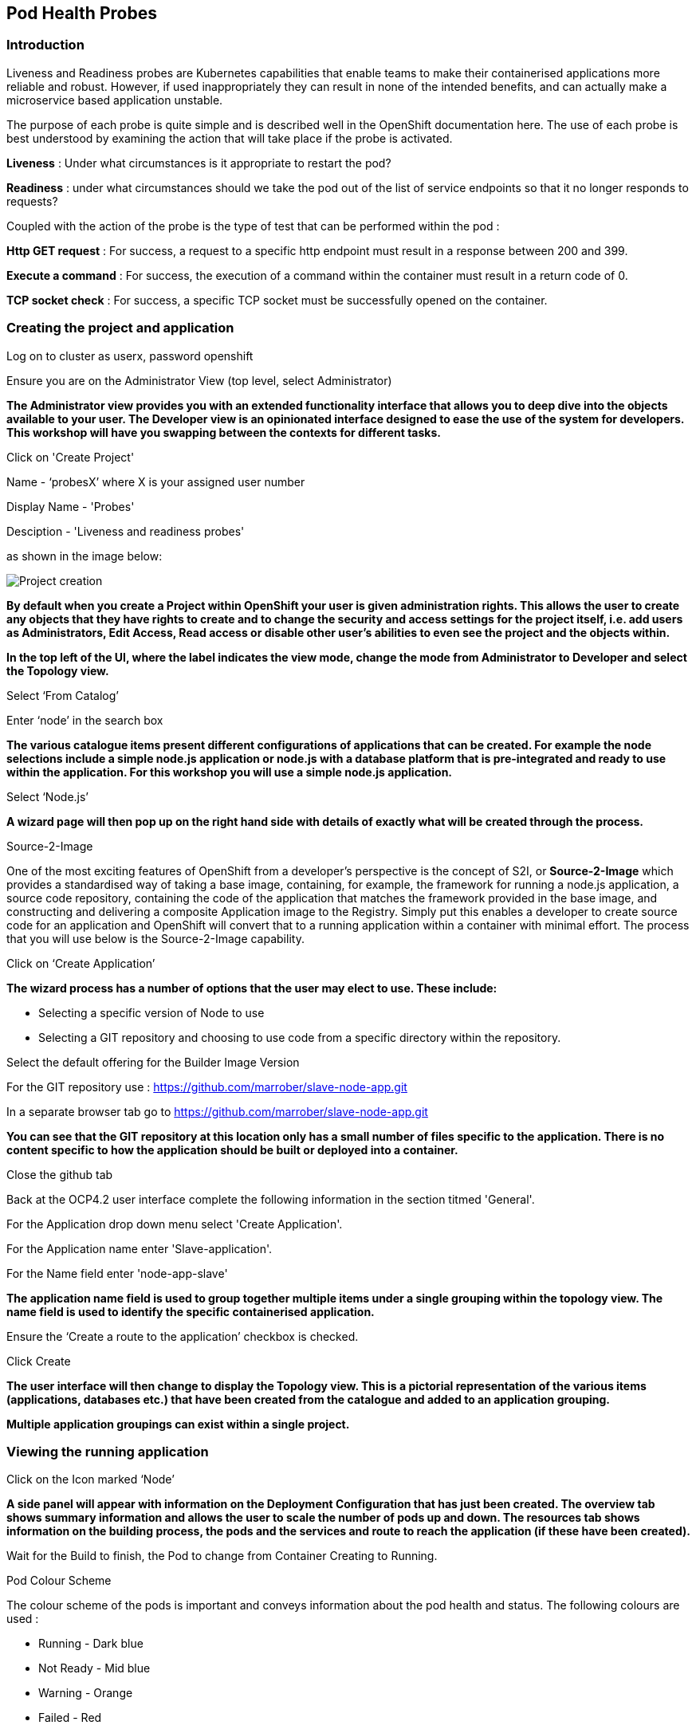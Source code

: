 [[healthprobes]]

== Pod Health Probes

=== Introduction

Liveness and Readiness probes are Kubernetes capabilities that enable teams to make their containerised applications more reliable and robust. However, if used inappropriately they can result in none of the intended benefits, and can actually make a microservice based application unstable. 

The purpose of each probe is quite simple and is described well in the OpenShift documentation here. The use of each probe is best understood by examining the action that will take place if the probe is activated. 

*Liveness* : Under what circumstances is it appropriate to restart the pod?

*Readiness* : under what circumstances should we take the pod out of the list of service endpoints so that it no longer responds to requests? 

Coupled with the action of the probe is the type of test that can be performed within the pod :

*Http GET request* : For success, a request to a specific http endpoint must result in a response between 200 and 399.

*Execute a command* : For success, the execution of a command within the container must result in a return code of 0.

*TCP socket check* : For success, a specific TCP socket must be successfully opened on the container.

=== Creating the project and application

Log on to cluster as userx, password openshift

Ensure you are on the Administrator View (top level, select Administrator)

*The Administrator view provides you with an extended functionality interface that allows you to deep dive into the objects available to your user. The Developer view is an opinionated interface designed to ease the use of the system for developers. This workshop will have you swapping between the contexts for different tasks.*

Click on 'Create Project'

Name - ‘probesX’ where X is your assigned user number

Display Name - 'Probes'

Desciption - 'Liveness and readiness probes'

as shown in the image below:

image::healthprobes-1.png[Project creation]

*By default when you create a Project within OpenShift your user is given administration rights. This allows the user to create any objects that they have rights to create and to change the security and access settings for the project itself, i.e. add users as Administrators, Edit Access, Read access or disable other user's abilities to even see the project and the objects within.*

*In the top left of the UI, where the label indicates the view mode, change the mode from Administrator to Developer and select the Topology view.*

Select ‘From Catalog’

Enter ‘node’ in the search box

*The various catalogue items present different configurations of applications that can be created. For example the node selections include a simple node.js application or node.js with a database platform that is pre-integrated and ready to use within the application. For this workshop you will use a simple node.js application.*

Select ‘Node.js’

*A wizard page will then pop up on the right hand side with details of exactly what will be created through the process.*

.Source-2-Image
****
One of the most exciting features of OpenShift from a developer's perspective is the concept of S2I, or *Source-2-Image* which provides a standardised way of taking a base image, containing, for example, the framework for running a node.js application, 
a source code repository, containing the code of the application that matches the framework provided in the base image, and constructing  and delivering a composite Application image to the Registry. Simply put this enables a developer to create source code for an application and OpenShift will convert that to a running application within a container with minimal effort. The process that you will use below is the Source-2-Image capability.
****

Click on ‘Create Application’

*The wizard process has a number of options that the user may elect to use. These include:*

* Selecting a specific version of Node to use
* Selecting a GIT repository and choosing to use code from a specific directory within the repository.

Select the default offering for the Builder Image Version

For the GIT repository use : https://github.com/marrober/slave-node-app.git

In a separate browser tab go to https://github.com/marrober/slave-node-app.git

*You can see that the GIT repository at this location only has a small number of files specific to the application. There is no content specific to how the application should be built or deployed into a container.*

Close the github tab

Back at the OCP4.2 user interface complete the following information in the section titmed 'General'.

For the Application drop down menu select 'Create Application'.

For the Application name enter 'Slave-application'.

For the Name field enter 'node-app-slave'

*The application name field is used to group together multiple items under a single grouping within the topology view. The name field is used to identify the specific containerised application.*

Ensure the ‘Create a route to the application’ checkbox is checked.

Click Create

*The user interface will then change to display the Topology view. This is a pictorial representation of the various items (applications, databases etc.) that have been created from the catalogue and added to an application grouping.*

*Multiple application groupings can exist within a single project.*

=== Viewing the running application

Click on the Icon marked ‘Node’

*A side panel will appear with information on the Deployment Configuration that has just been created. The overview tab shows summary information and allows the user to scale the number of pods up and down. The resources tab shows information on the building process, the pods and the services and route to reach the application (if these have been created).*

Wait for the Build to finish, the Pod to change from Container Creating to Running.

.Pod Colour Scheme
****
The colour scheme of the pods is important and conveys information about the pod health and status. The following colours are used : 

* Running - Dark blue
* Not Ready - Mid blue
* Warning - Orange
* Failed - Red
* Pending - light blue
* Succeeded - Green
* Terminating - Black
* Unknown - Purple


****

When the build has completed the right hand side panel will shown something similar to the image below. Note that the route will be different to that which is shown below. 

image::healthprobes-2.png[Deployment configuration resource information]

Click on the Tick at the bottom left of the Pod. Note that this display can also be shown by clicking on the ‘View Logs’ section on the right hand side panel.

*The build log will show information on the execution of the source-2-image process.*

Click on the arrow on the top right corner of the Pod, or click on the route URL shown in the right hand side resource details window. The application window will launch in a new browser window and should display text as shown below:

*+Hello - this is the simple slave REST interface+*

=== Liveness Probe

*A number of probes will be created to show the different behaviours. The first probe will be a liveness probe that will result in the restart of the pod.*

*To create the probe use the OC command line interface to execute the following command.*

[source,shell]
----
oc set probe dc/node-app-slave --liveness --initial-delay-seconds=30 --failure-threshold=1 --period-seconds=10 --get-url=http://:8080/health
----

*The above probe will create a new liveness probe with the characteristics:*

* Become active after 30 seconds
* Initiated a reboot after 1 instance of a failure to respond
* Probe the application every 10 seconds _Note that ordinarily a gap of 10 seconds between probes would be considered very long, but we use this time delay within the workshop to allow time for observing the behaviour of the probe._
* Use the URL /health on the application at port 8080. Note that there is no need to specify a URL for the application.

*The command line response should be as shown below.*

[source,shell]
----
deploymentconfig.apps.openshift.io/node-app-slave probes updated
----

*Review the liveness probe information by executing the command:*

[source,shell]
----
oc describe dc/node-app-slave
----

*The output of this command will include the following section that highlights the new liveness probe*

[source,shell]
----
Pod Template:
  Labels:	app=node-app-slave
		    deploymentconfig=node-app-slave
  Containers:
   node-app-slave:
    Image:		image-registry.openshift-image-registry.svc:5000/probes2/node-app-slave@sha256:bf377...241
    Port:		    8080/TCP
    Host Port:		0/TCP
    Liveness:		http-get http://:8080/health delay=30s timeout=1s period=10s #success=1 #failure=1
    Environment:	<none>
    Mounts:		    <none>
  Volumes:		    <none>

----

*Alternatively to view the probe in a different format use the command below:*

[source,shell]
----
oc get dc/node-app-slave -o yaml
----


*Part of the output will show:*

[source,shell]
----
livenessProbe:
    failureThreshold: 1
    httpGet:
        path: /health
        port: 8080
        scheme: HTTP
    initialDelaySeconds: 30
    periodSeconds: 10
    successThreshold: 1
    timeoutSeconds: 1
----

*To view the above information graphically then use the following steps:*

Select the Topology view of the application.

Click on the pod in the centre of the screen to display the information panel on the right hand side.
From the action menu on the right hand side click *Edit Deployment Configuration* as shown in the image below.

image::healthprobes-3.png[View of the health probe in the Deployment Configuration]

*On the Deployment Configuration page that is displayed ensure that the YAML tab is selected and scroll down to aroundline 68 to see the YAML definition for the liveness probe. It is also possible to edit the parameters of the probe from this screen if necessary.*

*In order to execute the probe it is necessary to simulate a pod failure that will stop the application from responding to the health check. A specific REST interface on the application has been created for this purpose called +/ignore+.*

==== Activation of the Liveness Prove

*To view the activity of the probe it is necessary to open two windows.*

Select the Topology view of the application.

Click on the arrow on the top right hand corner of the node icon to open the application URL in a new browser tab.

Back on the OpenShift browser tab, Click on the pod to open the details window on the right hand side and then click on the pod link on the resources tab. This will display a multi-tab window with details of the pod, select the events tab.

Switch to the application tab and put /ip on the end of the url and hit return. This will display the ip address of the pod. 

Change the url to have /health on the end and hit return. This will display the amount of time that the pod has been running.

Change the url to have /ignore on the end and hit return. Quickly move to the browser tab showing the pod events and watch for the probe event.

The pod will restart after 1 failed probe event which takes up to 10 seconds depending on where the schedule is between the probe cycles. The events for the pod on the details screen will be similar to that shown below.

image::healthprobes-4.png[Pod events showing activation of the liveness probe]

*The events after the firing of the liveness probe are the re-pulling and starting of the container image in a new pod.*

Switch to the application tab and put /health on the end of the url and hit return. This will display the amount of time that the new pod has been running, which will understandably be a small number.

*In order to experiment with the readiness probe it is necessary to switch off the liveness probe. This can either be done by changing the deployment configuration YAML definition using the web interface or by executing the following command line:*

[source,shell]
----
oc set probe dc/node-app-slave --liveness --remove
----

=== Readiness Probe

*To create the probe use the OC command line interface to execute the following command.*

[source,shell]
----
oc set probe dc/node-app-slave --readiness --initial-delay-seconds=30 --failure-threshold=3 --success-threshold=1  --period-seconds=5 --get-url=http://:8080/health
----

*The above command will create a new readiness probe with the characteristics:*

* Become active after 30 seconds
* Remove the pod from the service endpoint after 3 instances of a failure to respond
* Cancel the removal of the pod and add it back to the service endpoint after 1 successful response
* Probe the application every 5 seconds
* Use the URL /health on the application at port 8080. Note that there is no need to specify a URL for the application.

*The command line response should be as shown below*

[source,shell]
----
deploymentconfig.apps.openshift.io/node-app-slave probes updated
----

*Review the probe created using the commands above:*
[source,shell]
----
oc describe dc/node-app-slave
----
and
[source,shell]
----
oc get dc/node-app-slave -o yaml
----

*View the state of the pod within the endpoints using the command below:*

[source,shell]
----
oc get ep/node-app-slave -o yaml
----

*The output of the above command will list the details of the service endpoint which will include information on the pod to which the health probe is attached as shown below.*

[source,shell]
----
apiVersion: v1
kind: Endpoints
metadata:
  annotations:
    endpoints.kubernetes.io/last-change-trigger-time: 2019-11-26T16:04:50Z
  creationTimestamp: 2019-11-26T09:37:12Z
  labels:
    app: node-app-slave
    app.kubernetes.io/component: node-app-slave
    app.kubernetes.io/instance: node-app-slave
    app.kubernetes.io/name: nodejs
    app.kubernetes.io/part-of: master-slave
    app.openshift.io/runtime: nodejs
    app.openshift.io/runtime-version: "10"
  name: node-app-slave
  namespace: probes1
  resourceVersion: "1172051"
  selfLink: /api/v1/namespaces/probes1/endpoints/node-app-slave
  uid: 534139aa-1030-11ea-af1c-024039909e8a
subsets:
- addresses:
  - ip: 10.128.2.145
    nodeName: ip-10-0-136-74.eu-central-1.compute.internal
    targetRef:
      kind: Pod
      name: node-app-slave-5-hwj89
      namespace: probes1
      resourceVersion: "1172049"
      uid: ad6cc0e5-1043-11ea-af1c-024039909e8a
  ports:
  - name: 8080-tcp
    port: 8080
    protocol: TCP
----

The lies of interest above are:
[source,shell]
----
subsets:
- addresses:
  - ip: 10.128.2.145
----

This shows that the address is currently part of the endpoint (it will participate in servicing requests) prior to the readiness probe activation.

==== Activation of the Readiness Probe

Select the Topology view of the application.

Click on the arrow on the top right hand corner of the node icon to open the application URL in a new browser tab (unless you already have one open).

On the OpenShift browser tab, click on the pod to open the details window on the right hand side and then click on the pod link on the resources tab. This will display a multi-tab window with details of the pod, select the events tab.

Switch to the application tab and put /ip on the end of the url and hit return. This will display the ip address of the pod. 

Change the url to have /health on the end and hit return. This will display the amount of time that the pod has been running.

Change the url to have /ignore on the end and hit return. Quickly move to the browser tab showing the pod events and watch for the probe event.

The pod events will show a screen similar to that which is shown below.

image::healthprobes-5.png[Pod events showing activation of the readiness probe]

*Note that you will see the count of the readiness 'events' incrementing every 5 seconds.*

*You will also see that the events continue counting up since readiness probes do not stop firing just because the pod has been removed from the endpoint list. It is important that they continue to probe since the conditions may change and it may be appropriate to add the pod back into the endpoint list.*

View the state of the pod within the endpoints using the command below:

[source,shell]
----
oc get ep/node-app-slave -o yaml
----

*The output of the above command will list the details of the service endpoint which will include information on the pod to which the health probe is attached as shown below.*

[source,shell]
----
subsets:
- notReadyAddresses:
  - ip: 10.128.2.145
----

The subset of the command output shown above indicates that the address is now listed as ‘not ready’ and is not currently part of the endpoint.

*Under production use conditions for the application may change and the pod may recover from the inability to respond to the readiness probe. If this happens then it will be added back to the endpoint list.*

*To simulate this the Node application has a REST endpoint at /restore. Since the pod is currently not receiving communications from outside the cluster the call to the restore endpoint is done from within the pod command window.*

Switch to the OpenShift browser window that was showing the pod events. 

*Note that you will see a large number of pod readiness probe failures while you were reading the notes.*

Select the terminal window tab and enter the command :

[source,shell]
----
curl -k localhost:8080/restore
----

*You should see a response similar to that shown below (with a different IP address):*

[source,shell]
----
"10.128.2.146 restore switch activated"sh-4.2$
----

View the state of the pod within the endpoints using the command below:

[source,shell]
----
oc get ep/node-app-slave -o yaml
----

*You should see that the line of interest, previously shown above, has changed back to that shown below:*

[source,shell]
----
subsets:
- addresses:
  - ip: <ip address of the pod>
----


*On the OpenShift browser page switch back to the events tab and you should see that the readiness probe failure count is no longer increasing.*

Finally, switch to the application browser page and change the URL to end in /health. You should see that the application has been running for some time (compared to the liveness probe that showed a restart had taken place) and it should be responding successfully to the health probe.

==== Cleaning up

From the OpenShift browser window click on 'Advanced' and then 'Projects' on the left hand side menu.

In the triple dot menu next to your own project (ProbesX) select ‘Delete Project’
Type ‘ProbesX’ (where X is your user number) such that the Delete button turns red and is active.

Press Delete to remove the project.

